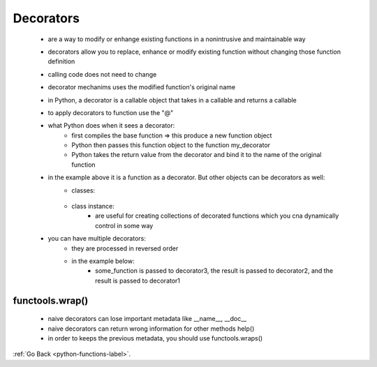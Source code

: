 .. _python-functions-decorator-label:

Decorators
=========
    - are a way to modify or enhange existing functions in a nonintrusive and maintainable way
    - decorators allow you to replace, enhance or modify existing function without changing those function definition
    - calling code does not need to change
    - decorator mechanims uses the modified function's original name
    - in Python, a decorator is a callable object that takes in a callable and returns a callable
    - to apply decorators to function use the "@"
    - what Python does when it sees a decorator:
        - first compiles the base function => this produce a new function object
        - Python then passes this function object to the function my_decorator
        - Python takes the return value from the decorator and bind it to the name of the original function

        .. code-block:: python
         linenos:

         def escape_unicode(f):
           def wrap(*args, **kwargs):
               x = f(*args, **kwargs
               return ascii(x)
           
           return wrap
         
         @escape_unicode
         def vegetable():
           return "any string with no ascii code"

    - in the example above it is a function as a decorator. But other objects can be decorators as well:
        - classes:
            
            .. code-block:: python
             linenos:

             class MyDec:
               def __init__(self, f):
                   ...
               
               def __call__(self):
                   ...
             
             @MyDec
             def funct():
               ...
        - class instance:
            - are useful for creating collections of decorated functions which you cna dynamically control in some way
    
            .. code-block:: python
             linenos:

             class AnotherDec:
               
               def __call__(self, f):
                   def wrap():
                       ...
                   return wrap()
             
             @AnotherDec()
             def funct():
               ...

    - you can have multiple decorators:
        - they are processed in reversed order
        - in the example below:
            - some_function is passed to decorator3, the result is passed to decorator2, and the result is passed to decorator1

        .. code-block:: python
         linenos:

         @decorator1
         @decorator2
         @decorator3
         def some_function(f):
           ....

functools.wrap()
----------------
    - naive decorators can lose important metadata like __name__, __doc__
    - naive decorators can return wrong information for other methods help()
    - in order to keeps the previous metadata, you should use functools.wraps()

:ref:`Go Back <python-functions-label>`.
